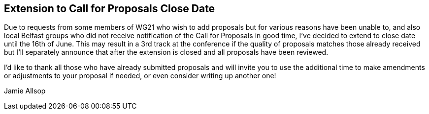 ////
.. title: ACCU Autumn 2019 Call Extended
.. date: 2019-05-24T13:46:00+01:00
////

== Extension to Call for Proposals Close Date

Due to requests from some members of WG21 who wish to add proposals but
for various reasons have been unable to, and also local Belfast groups
who did not receive notification of the Call for Proposals in good time,
I've decided to extend to close date until the 16th of June. This may
result in a 3rd track at the conference if the quality of proposals
matches those already received but I'll separately announce that after
the extension is closed and all proposals have been reviewed.

I'd like to thank all those who have already submitted proposals and
will invite you to use the additional time to make amendments or
adjustments to your proposal if needed, or even consider writing up
another one!

Jamie Allsop
